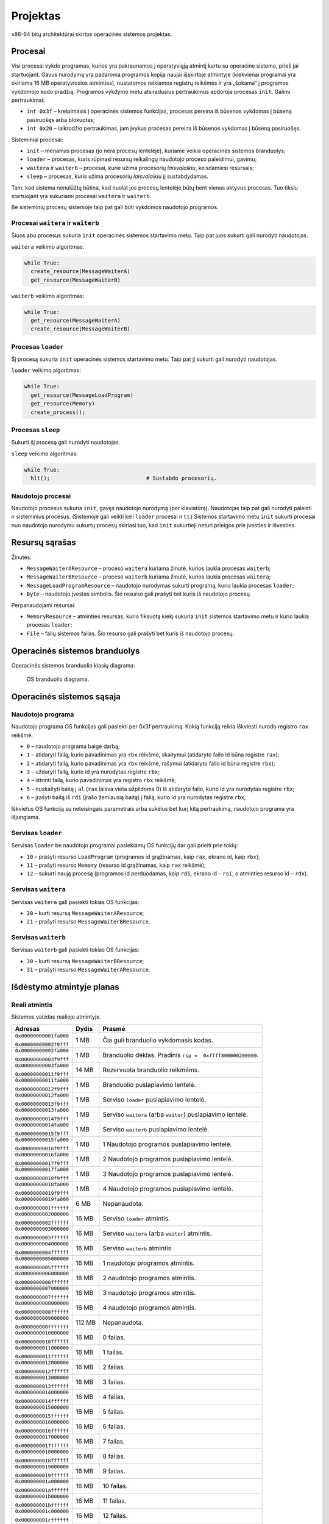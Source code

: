 =========
Projektas
=========

x86-64 bitų architektūrai skirtos operacinės sistemos projektas.

Procesai
========

Visi procesai vykdo programas, kurios yra pakraunamos į operatyviąją
atmintį kartu su operacine sistema, prieš jai startuojant.
Gavus nurodymą yra padaroma programos kopija
naujai išskirtoje atmintyje (kiekvienai programai yra skiriama 16 MB
operatyviosios atminties), nustatomos reikiamos registrų reikšmės ir 
yra „šokama“ į programos vykdomojo kodo pradžią. Programos
vykdymo metu atsiradusius pertraukimus apdoroja procesas ``init``.
Galimi pertraukimai:

+ ``int 0x3f`` – kreipimasis į operacinės sistemos funkcijas, procesas
  pereina iš būsenos vykdomas į būseną pasiruošęs arba blokuotas;
+ ``int 0x20`` – laikrodžio pertraukimas, jam įvykus procesas pereina iš
  būsenos vykdomas į būseną pasiruošęs.

Sisteminiai procesai:

+   ``init`` – menamas procesas (jo nėra procesų lentelėje), kuriame veikia 
    operacinės sistemos branduolys;
+   ``loader`` – procesas, kuris rūpinasi resursų reikalingų naudotojo 
    proceso paleidimui, gavimu;
+   ``waitera`` ir ``waiterb`` – procesai, kurie užima procesorių 
    *laisvalaikiu*, keisdamiesi resursais;
+   ``sleep`` – procesas, kuris užima procesorių *laisvalaikiu* jį 
    sustabdydamas.

Tam, kad sistema nenulūžtų būtina, kad nuolat jos procesų lentelėje būtų
bent vienas aktyvus procesas. Tuo tikslu startuojant yra sukuriami procesai
``waitera`` ir ``waiterb``.

Be sisteminių procesų sistemoje taip pat gali būti vykdomos naudotojo 
programos.

Procesai ``waitera`` ir ``waiterb``
-----------------------------------

Šiuos abu procesus sukuria ``init`` operacinės sistemos startavimo metu. 
Taip pat juos sukurti gali nurodyti naudotojas.

``waitera`` veikimo algoritmas:

.. code-block:: python

  while True:
    create_resource(MessageWaiterA)
    get_resource(MessageWaiterB)

``waiterb`` veikimo algoritmas:

.. code-block:: python
  
  while True:
    get_resource(MessageWaiterA)
    create_resource(MessageWaiterB)

Procesas ``loader``
-------------------

Šį procesą sukuria ``init`` operacinės sistemos startavimo metu. Taip pat 
jį sukurti gali nurodyti naudotojas.

``loader`` veikimo algoritmas:

.. code-block:: python
  
  while True:
    get_resource(MessageLoadProgram)
    get_resource(Memory)
    create_process();

Procesas ``sleep``
------------------

Sukurti šį procesą gali nurodyti naudotojas.

``sleep`` veikimo algoritmas:

.. code-block:: python
  
  while True:
    hlt();                              # Sustabdo procesorių.

Naudotojo procesai
------------------

Naudotojo procesus sukuria ``init``, gavęs naudotojo nurodymą
(per klaviatūrą). Naudotojas taip pat gali nurodyti paleisti ir sisteminius
procesus. (Sistemoje gali veikti keli ``loader`` procesai ir t.t.)
Sistemos startavimo metu ``init`` sukurti procesai nuo naudotojo nurodymu
sukurtų procesų skiriasi tuo, kad ``init`` sukurtieji neturi prieigos prie
įvesties ir išvesties.

Resursų sąrašas
===============

Žinutės:

+   ``MessageWaiterAResource`` – proceso ``waitera`` kuriama žinutė, kurios
    laukia procesas ``waiterb``;
+   ``MessageWaiterBResource`` – proceso ``waiterb`` kuriama žinutė, kurios
    laukia procesas ``waitera``;
+   ``MessageLoadProgramResource`` – naudotojo nurodymas sukurti programą,
    kurio laukia procesas ``loader``;
+   ``Byte`` – naudotojo įvestas simbolis. Šio resurso gali prašyti bet
    kuris iš naudotojo procesų.

Perpanaudojami resursai:

+   ``MemoryResource`` – atminties resursas, kurio fiksuotą kiekį sukuria
    ``init`` sistemos startavimo metu ir kurio laukia procesas ``loader``;
+   ``File`` – failų sistemos failas. Šio resurso gali prašyti bet kuris
    iš naudotojo procesų.

Operacinės sistemos branduolys
==============================

Operacinės sistemos branduolio klasių diagrama:

.. figure:: core.png
  :scale: 100%
  :alt: OS branduolio diagrama.

  OS branduolio diagrama.

Operacinės sistemos sąsaja
==========================

Naudotojo programa
------------------

Naudotojo programa OS funkcijas gali pasiekti per 0x3f pertraukimą. Kokią
funkciją reikia iškviesti nurodo registro ``rax`` reikšmė:

+   ``0`` – naudotojo programa baigė darbą;
+   ``1`` – atidaryti failą, kurio pavadinimas yra ``rbx`` reikšmė, 
    skaitymui (atidaryto failo id būna registre ``rax``);
+   ``2`` – atidaryti failą, kurio pavadinimas yra ``rbx`` reikšmė,
    rašymui (atidaryto failo id būna registre ``rbx``);
+   ``3`` – uždaryti failą, kurio id yra nurodytas registre ``rbx``;
+   ``4`` – ištrinti failą, kurio pavadinimas yra registro ``rbx`` reikšmė;
+   ``5`` – nuskaityti baitą į ``al`` (``rax`` laisva vieta užpildoma 0) 
    iš atidaryto failo, kurio id yra nurodytas registre ``rbx``;
+   ``6`` – įrašyti baitą iš ``rdi`` (įrašo žemiausią baitą) į failą, kurio 
    id yra nurodytas registre ``rbx``;

Iškvietus OS funkciją su neteisingais parametrais arba sukėlus bet kurį kitą
pertraukimą, naudotojo programa yra išjungiama.

Servisas ``loader``
-------------------

Servisas ``loader`` be naudotojo programai pasiekiamų OS funkcijų dar gali 
prieiti prie tokių:

+   ``10`` – prašyti resurso ``LoadProgram`` (programos id grąžinamas,
    kaip ``rax``, ekrano id, kaip ``rbx``);
+   ``11`` – prašyti resurso ``Memory`` (resurso id grąžinamas, kaip
    ``rax`` reikšmė);
+   ``12`` – sukurti naują procesą (programos id perduodamas, kaip 
    ``rdi``, ekrano id – ``rsi``, o atminties resurso id – ``rdx``).

Servisas ``waitera``
--------------------

Servisas ``waitera`` gali pasiekti tokias OS funkcijas:

+   ``20`` – kurti resursą ``MessageWaiterAResource``;
+   ``21`` – prašyti resurso ``MessageWaiterBResource``.

Servisas ``waiterb``
--------------------

Servisas ``waiterb`` gali pasiekti tokias OS funkcijas:

+   ``30`` – kurti resursą ``MessageWaiterBResource``;
+   ``31`` – prašyti resurso ``MessageWaiterAResource``.

Išdėstymo atmintyje planas
==========================

Reali atmintis
--------------

Sistemos vaizdas realioje atmintyje.

+------------------------+---------+---------------------------------------+
|   Adresas              | Dydis   | Prasmė                                |
+========================+=========+=======================================+
| ``0x00000000001fa000`` |  1 MB   | Čia guli branduolio vykdomasis        |
|                        |         | kodas.                                |
| ``0x00000000002f9fff`` |         |                                       |
|                        |         |                                       |
+------------------------+---------+---------------------------------------+
| ``0x00000000002fa000`` |  1 MB   | Branduolio dėklas. Pradinis           |
|                        |         | ``rsp =  0xffff800000200000``.        |
| ``0x00000000003f9fff`` |         |                                       |
|                        |         |                                       |
+------------------------+---------+---------------------------------------+
| ``0x00000000003fa000`` | 14 MB   | Rezervuota branduolio reikmėms.       |
|                        |         |                                       |
| ``0x00000000011f9fff`` |         |                                       |
|                        |         |                                       |
+------------------------+---------+---------------------------------------+
| ``0x00000000011fa000`` |  1 MB   | Branduolio puslapiavimo lentelė.      |
|                        |         |                                       |
| ``0x00000000012f9fff`` |         |                                       |
|                        |         |                                       |
+------------------------+---------+---------------------------------------+
| ``0x00000000012fa000`` |  1 MB   | Serviso ``loader`` puslapiavimo       |
|                        |         | lentelė.                              |
| ``0x00000000013f9fff`` |         |                                       |
|                        |         |                                       |
+------------------------+---------+---------------------------------------+
| ``0x00000000013fa000`` |  1 MB   | Serviso ``waitera`` (arba ``waiter``) |
|                        |         | puslapiavimo lentelė.                 |
| ``0x00000000014f9fff`` |         |                                       |
|                        |         |                                       |
+------------------------+---------+---------------------------------------+
| ``0x00000000014fa000`` |  1 MB   | Serviso ``waiterb``                   |
|                        |         | puslapiavimo lentelė.                 |
| ``0x00000000015f9fff`` |         |                                       |
|                        |         |                                       |
+------------------------+---------+---------------------------------------+
| ``0x00000000015fa000`` |  1 MB   | 1 Naudotojo programos                 |
|                        |         | puslapiavimo lentelė.                 |
| ``0x00000000016f9fff`` |         |                                       |
|                        |         |                                       |
+------------------------+---------+---------------------------------------+
| ``0x00000000016fa000`` |  1 MB   | 2 Naudotojo programos                 |
|                        |         | puslapiavimo lentelė.                 |
| ``0x00000000017f9fff`` |         |                                       |
|                        |         |                                       |
+------------------------+---------+---------------------------------------+
| ``0x00000000017fa000`` |  1 MB   | 3 Naudotojo programos                 |
|                        |         | puslapiavimo lentelė.                 |
| ``0x00000000018f9fff`` |         |                                       |
|                        |         |                                       |
+------------------------+---------+---------------------------------------+
| ``0x00000000018fa000`` |  1 MB   | 4 Naudotojo programos                 |
|                        |         | puslapiavimo lentelė.                 |
| ``0x00000000019f9fff`` |         |                                       |
|                        |         |                                       |
+------------------------+---------+---------------------------------------+
| ``0x00000000019fa000`` |  6 MB   | Nepanaudota.                          |
|                        |         |                                       |
| ``0x0000000001ffffff`` |         |                                       |
|                        |         |                                       |
+------------------------+---------+---------------------------------------+
| ``0x0000000002000000`` | 16 MB   | Serviso ``loader`` atmintis.          |
|                        |         |                                       |
| ``0x0000000002ffffff`` |         |                                       |
|                        |         |                                       |
+------------------------+---------+---------------------------------------+
| ``0x0000000003000000`` | 16 MB   | Serviso ``waitera`` (arba ``waiter``) |
|                        |         | atmintis.                             |
| ``0x0000000003ffffff`` |         |                                       |
|                        |         |                                       |
+------------------------+---------+---------------------------------------+
| ``0x0000000004000000`` | 16 MB   | Serviso ``waiterb`` atmintis          |
|                        |         |                                       |
| ``0x0000000004ffffff`` |         |                                       |
|                        |         |                                       |
+------------------------+---------+---------------------------------------+
| ``0x0000000005000000`` | 16 MB   | 1 naudotojo programos atmintis.       |
|                        |         |                                       |
| ``0x0000000005ffffff`` |         |                                       |
|                        |         |                                       |
+------------------------+---------+---------------------------------------+
| ``0x0000000006000000`` | 16 MB   | 2 naudotojo programos atmintis.       |
|                        |         |                                       |
| ``0x0000000006ffffff`` |         |                                       |
|                        |         |                                       |
+------------------------+---------+---------------------------------------+
| ``0x0000000007000000`` | 16 MB   | 3 naudotojo programos atmintis.       |
|                        |         |                                       |
| ``0x0000000007ffffff`` |         |                                       |
|                        |         |                                       |
+------------------------+---------+---------------------------------------+
| ``0x0000000008000000`` | 16 MB   | 4 naudotojo programos atmintis.       |
|                        |         |                                       |
| ``0x0000000008ffffff`` |         |                                       |
|                        |         |                                       |
+------------------------+---------+---------------------------------------+
| ``0x0000000009000000`` | 112 MB  | Nepanaudota.                          |
|                        |         |                                       |
| ``0x000000000fffffff`` |         |                                       |
|                        |         |                                       |
+------------------------+---------+---------------------------------------+
| ``0x0000000010000000`` | 16 MB   | 0 failas.                             |
|                        |         |                                       |
| ``0x0000000010ffffff`` |         |                                       |
+------------------------+---------+---------------------------------------+
| ``0x0000000011000000`` | 16 MB   | 1 failas.                             |
|                        |         |                                       |
| ``0x0000000011ffffff`` |         |                                       |
+------------------------+---------+---------------------------------------+
| ``0x0000000012000000`` | 16 MB   | 2 failas.                             |
|                        |         |                                       |
| ``0x0000000012ffffff`` |         |                                       |
+------------------------+---------+---------------------------------------+
| ``0x0000000013000000`` | 16 MB   | 3 failas.                             |
|                        |         |                                       |
| ``0x0000000013ffffff`` |         |                                       |
+------------------------+---------+---------------------------------------+
| ``0x0000000014000000`` | 16 MB   | 4 failas.                             |
|                        |         |                                       |
| ``0x0000000014ffffff`` |         |                                       |
+------------------------+---------+---------------------------------------+
| ``0x0000000015000000`` | 16 MB   | 5 failas.                             |
|                        |         |                                       |
| ``0x0000000015ffffff`` |         |                                       |
+------------------------+---------+---------------------------------------+
| ``0x0000000016000000`` | 16 MB   | 6 failas.                             |
|                        |         |                                       |
| ``0x0000000016ffffff`` |         |                                       |
+------------------------+---------+---------------------------------------+
| ``0x0000000017000000`` | 16 MB   | 7 failas.                             |
|                        |         |                                       |
| ``0x0000000017ffffff`` |         |                                       |
+------------------------+---------+---------------------------------------+
| ``0x0000000018000000`` | 16 MB   | 8 failas.                             |
|                        |         |                                       |
| ``0x0000000018ffffff`` |         |                                       |
+------------------------+---------+---------------------------------------+
| ``0x0000000019000000`` | 16 MB   | 9 failas.                             |
|                        |         |                                       |
| ``0x0000000019ffffff`` |         |                                       |
+------------------------+---------+---------------------------------------+
| ``0x000000001a000000`` | 16 MB   | 10 failas.                            |
|                        |         |                                       |
| ``0x000000001affffff`` |         |                                       |
+------------------------+---------+---------------------------------------+
| ``0x000000001b000000`` | 16 MB   | 11 failas.                            |
|                        |         |                                       |
| ``0x000000001bffffff`` |         |                                       |
+------------------------+---------+---------------------------------------+
| ``0x000000001c000000`` | 16 MB   | 12 failas.                            |
|                        |         |                                       |
| ``0x000000001cffffff`` |         |                                       |
+------------------------+---------+---------------------------------------+
| ``0x000000001d000000`` | 16 MB   | 13 failas.                            |
|                        |         |                                       |
| ``0x000000001dffffff`` |         |                                       |
+------------------------+---------+---------------------------------------+
| ``0x000000001e000000`` | 16 MB   | 14 failas.                            |
|                        |         |                                       |
| ``0x000000001effffff`` |         |                                       |
+------------------------+---------+---------------------------------------+
| ``0x000000001f000000`` | 16 MB   | 15 failas.                            |
|                        |         |                                       |
| ``0x000000001fffffff`` |         |                                       |
+------------------------+---------+---------------------------------------+

Branduolio virtuali atmintis
----------------------------

Branduolio virtualios atminties pirmas gigabaitas nukreiptas į realios
atminties pirmą gigabaitą.

+------------------------+---------+---------------------------------------+
|   Adresas              | Dydis   | Prasmė                                |
+========================+=========+=======================================+
| ``0xffff800000000000`` |  1 MB   | Čia guli branduolio vykdomasis kodas. |
|                        |         |                                       |
| ``0xffff8000000fffff`` |         |                                       |
+------------------------+---------+---------------------------------------+
| ``0xffff800000100000`` |  1 MB   | Branduolio dėklas. Pradinis           |
|                        |         | ``rsp =``0xffff800000200000``.        |
| ``0xffff8000001fffff`` |         |                                       |
|                        |         |                                       |
+------------------------+---------+---------------------------------------+
| ``0xffff800000200000`` | 14 MB   | Rezervuota branduolio reikmėms.       |
|                        |         |                                       |
| ``0xffff800000ffffff`` |         |                                       |
|                        |         |                                       |
+------------------------+---------+---------------------------------------+

Procesų virtuali atmintis
-------------------------

+------------------------+---------+---------------------------------------+
|   Adresas              | Dydis   | Prasmė                                |
+========================+=========+=======================================+
| ``0x0000000000200000`` | 16 MB   | Programa.                             |
|                        |         |                                       |
| ``0x0000000001200000`` |         |                                       |
|                        |         |                                       |
+------------------------+---------+---------------------------------------+

Failų sistema
=============

Programos vienu metu gali dirbti daugiausiai su 16 failų. Failo vardas
– bet koks 64 bitų skaičius.
